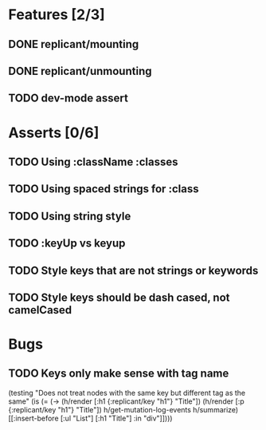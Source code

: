 * Features [2/3]
** DONE replicant/mounting
** DONE replicant/unmounting
** TODO dev-mode assert
* Asserts [0/6]
** TODO Using :className :classes
** TODO Using spaced strings for :class
** TODO Using string style
** TODO :keyUp vs keyup
** TODO Style keys that are not strings or keywords
** TODO Style keys should be dash cased, not camelCased
* Bugs
** TODO Keys only make sense with tag name
  (testing "Does not treat nodes with the same key but different tag as the same"
    (is (= (-> (h/render [:h1 {:replicant/key "h1"} "Title"])
               (h/render [:p {:replicant/key "h1"} "Title"])
               h/get-mutation-log-events
               h/summarize)
           [[:insert-before [:ul "List"] [:h1 "Title"] :in "div"]])))
